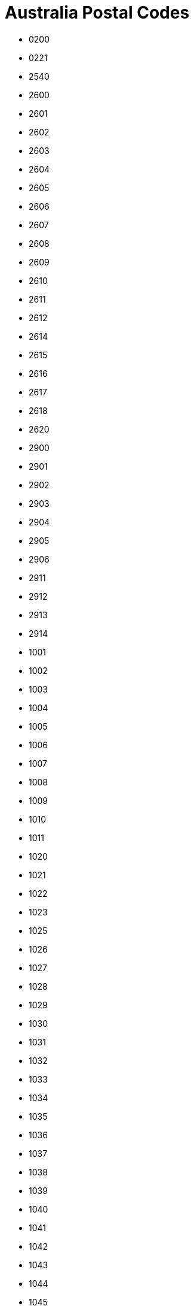 = Australia Postal Codes
:page-partial:

- 0200
- 0221
- 2540
- 2600
- 2601
- 2602
- 2603
- 2604
- 2605
- 2606
- 2607
- 2608
- 2609
- 2610
- 2611
- 2612
- 2614
- 2615
- 2616
- 2617
- 2618
- 2620
- 2900
- 2901
- 2902
- 2903
- 2904
- 2905
- 2906
- 2911
- 2912
- 2913
- 2914
- 1001
- 1002
- 1003
- 1004
- 1005
- 1006
- 1007
- 1008
- 1009
- 1010
- 1011
- 1020
- 1021
- 1022
- 1023
- 1025
- 1026
- 1027
- 1028
- 1029
- 1030
- 1031
- 1032
- 1033
- 1034
- 1035
- 1036
- 1037
- 1038
- 1039
- 1040
- 1041
- 1042
- 1043
- 1044
- 1045
- 1046
- 1100
- 1101
- 1105
- 1106
- 1107
- 1108
- 1109
- 1110
- 1112
- 1113
- 1114
- 1115
- 1116
- 1117
- 1118
- 1119
- 1120
- 1121
- 1122
- 1123
- 1124
- 1125
- 1126
- 1127
- 1128
- 1129
- 1130
- 1131
- 1132
- 1133
- 1134
- 1135
- 1136
- 1137
- 1138
- 1139
- 1140
- 1141
- 1142
- 1143
- 1144
- 1145
- 1146
- 1147
- 1148
- 1149
- 1150
- 1151
- 1152
- 1153
- 1154
- 1155
- 1156
- 1157
- 1158
- 1159
- 1160
- 1161
- 1162
- 1163
- 1164
- 1165
- 1166
- 1167
- 1168
- 1169
- 1170
- 1171
- 1172
- 1173
- 1174
- 1175
- 1176
- 1177
- 1178
- 1179
- 1180
- 1181
- 1182
- 1183
- 1184
- 1185
- 1186
- 1187
- 1188
- 1189
- 1190
- 1191
- 1192
- 1193
- 1194
- 1195
- 1196
- 1197
- 1198
- 1199
- 1200
- 1201
- 1202
- 1203
- 1204
- 1205
- 1206
- 1207
- 1208
- 1209
- 1210
- 1211
- 1212
- 1213
- 1214
- 1215
- 1216
- 1217
- 1218
- 1219
- 1220
- 1221
- 1222
- 1223
- 1224
- 1225
- 1226
- 1227
- 1228
- 1229
- 1230
- 1231
- 1232
- 1233
- 1234
- 1235
- 1236
- 1237
- 1238
- 1239
- 1240
- 1291
- 1292
- 1293
- 1294
- 1295
- 1296
- 1297
- 1298
- 1299
- 1300
- 1311
- 1312
- 1313
- 1314
- 1315
- 1316
- 1317
- 1318
- 1319
- 1320
- 1321
- 1322
- 1323
- 1324
- 1325
- 1326
- 1327
- 1328
- 1329
- 1330
- 1331
- 1332
- 1333
- 1334
- 1335
- 1340
- 1350
- 1355
- 1360
- 1363
- 1391
- 1401
- 1416
- 1419
- 1420
- 1421
- 1422
- 1423
- 1424
- 1425
- 1426
- 1427
- 1428
- 1429
- 1430
- 1435
- 1440
- 1445
- 1450
- 1455
- 1460
- 1465
- 1466
- 1470
- 1475
- 1480
- 1481
- 1484
- 1485
- 1487
- 1490
- 1493
- 1495
- 1499
- 1515
- 1560
- 1565
- 1570
- 1582
- 1585
- 1590
- 1595
- 1597
- 1602
- 1630
- 1635
- 1639
- 1640
- 1655
- 1658
- 1660
- 1670
- 1671
- 1675
- 1680
- 1685
- 1690
- 1691
- 1692
- 1693
- 1694
- 1695
- 1696
- 1697
- 1698
- 1699
- 1700
- 1701
- 1710
- 1712
- 1715
- 1730
- 1740
- 1741
- 1750
- 1755
- 1765
- 1771
- 1781
- 1790
- 1797
- 1800
- 1805
- 1811
- 1825
- 1826
- 1830
- 1831
- 1835
- 1848
- 1851
- 1860
- 1871
- 1875
- 1885
- 1888
- 1890
- 1891
- 1900
- 1902
- 2000
- 2001
- 2002
- 2004
- 2006
- 2007
- 2008
- 2009
- 2010
- 2011
- 2012
- 2015
- 2016
- 2017
- 2018
- 2019
- 2020
- 2021
- 2022
- 2023
- 2024
- 2025
- 2026
- 2027
- 2028
- 2029
- 2030
- 2031
- 2032
- 2033
- 2034
- 2035
- 2036
- 2037
- 2038
- 2039
- 2040
- 2041
- 2042
- 2043
- 2044
- 2045
- 2046
- 2047
- 2048
- 2049
- 2050
- 2052
- 2055
- 2057
- 2058
- 2059
- 2060
- 2061
- 2062
- 2063
- 2064
- 2065
- 2066
- 2067
- 2068
- 2069
- 2070
- 2071
- 2072
- 2073
- 2074
- 2075
- 2076
- 2077
- 2079
- 2080
- 2081
- 2082
- 2083
- 2084
- 2085
- 2086
- 2087
- 2088
- 2089
- 2090
- 2091
- 2092
- 2093
- 2094
- 2095
- 2096
- 2097
- 2099
- 2100
- 2101
- 2102
- 2103
- 2104
- 2105
- 2106
- 2107
- 2108
- 2109
- 2110
- 2111
- 2112
- 2113
- 2114
- 2115
- 2116
- 2117
- 2118
- 2119
- 2120
- 2121
- 2122
- 2123
- 2124
- 2125
- 2126
- 2127
- 2128
- 2129
- 2130
- 2131
- 2132
- 2133
- 2134
- 2135
- 2136
- 2137
- 2138
- 2139
- 2140
- 2141
- 2142
- 2143
- 2144
- 2145
- 2146
- 2147
- 2148
- 2150
- 2151
- 2152
- 2153
- 2154
- 2155
- 2156
- 2157
- 2158
- 2159
- 2160
- 2161
- 2162
- 2163
- 2164
- 2165
- 2166
- 2167
- 2168
- 2170
- 2171
- 2172
- 2173
- 2174
- 2175
- 2176
- 2177
- 2178
- 2179
- 2190
- 2191
- 2192
- 2193
- 2194
- 2195
- 2196
- 2197
- 2198
- 2199
- 2200
- 2203
- 2204
- 2205
- 2206
- 2207
- 2208
- 2209
- 2210
- 2211
- 2212
- 2213
- 2214
- 2216
- 2217
- 2218
- 2219
- 2220
- 2221
- 2222
- 2223
- 2224
- 2225
- 2226
- 2227
- 2228
- 2229
- 2230
- 2231
- 2232
- 2233
- 2234
- 2250
- 2251
- 2252
- 2256
- 2257
- 2258
- 2259
- 2260
- 2261
- 2262
- 2263
- 2264
- 2265
- 2267
- 2278
- 2280
- 2281
- 2282
- 2283
- 2284
- 2285
- 2286
- 2287
- 2289
- 2290
- 2291
- 2292
- 2293
- 2294
- 2295
- 2296
- 2297
- 2298
- 2299
- 2300
- 2302
- 2303
- 2304
- 2305
- 2306
- 2307
- 2308
- 2309
- 2310
- 2311
- 2312
- 2314
- 2315
- 2316
- 2317
- 2318
- 2319
- 2320
- 2321
- 2322
- 2323
- 2324
- 2325
- 2326
- 2327
- 2328
- 2329
- 2330
- 2331
- 2333
- 2334
- 2335
- 2336
- 2337
- 2338
- 2339
- 2340
- 2341
- 2342
- 2343
- 2344
- 2345
- 2346
- 2347
- 2348
- 2350
- 2351
- 2352
- 2353
- 2354
- 2355
- 2356
- 2357
- 2358
- 2359
- 2360
- 2361
- 2365
- 2369
- 2370
- 2371
- 2372
- 2379
- 2380
- 2381
- 2382
- 2386
- 2387
- 2388
- 2390
- 2395
- 2396
- 2397
- 2398
- 2399
- 2400
- 2401
- 2402
- 2403
- 2404
- 2405
- 2406
- 2408
- 2409
- 2410
- 2411
- 2415
- 2420
- 2421
- 2422
- 2423
- 2424
- 2425
- 2426
- 2427
- 2428
- 2429
- 2430
- 2431
- 2439
- 2440
- 2441
- 2442
- 2443
- 2444
- 2445
- 2446
- 2447
- 2448
- 2449
- 2450
- 2452
- 2453
- 2454
- 2455
- 2456
- 2460
- 2462
- 2463
- 2464
- 2465
- 2466
- 2469
- 2470
- 2471
- 2472
- 2473
- 2474
- 2475
- 2476
- 2477
- 2478
- 2479
- 2480
- 2481
- 2482
- 2483
- 2484
- 2485
- 2486
- 2487
- 2488
- 2489
- 2490
- 2500
- 2502
- 2505
- 2506
- 2508
- 2515
- 2516
- 2517
- 2518
- 2519
- 2520
- 2521
- 2522
- 2525
- 2526
- 2527
- 2528
- 2529
- 2530
- 2533
- 2534
- 2535
- 2536
- 2537
- 2538
- 2539
- 2541
- 2545
- 2546
- 2548
- 2549
- 2550
- 2551
- 2555
- 2556
- 2557
- 2558
- 2559
- 2560
- 2563
- 2564
- 2565
- 2566
- 2567
- 2568
- 2569
- 2570
- 2571
- 2572
- 2573
- 2574
- 2575
- 2576
- 2577
- 2578
- 2579
- 2580
- 2581
- 2582
- 2583
- 2584
- 2585
- 2586
- 2587
- 2588
- 2590
- 2594
- 2619
- 2621
- 2622
- 2623
- 2624
- 2625
- 2626
- 2627
- 2628
- 2629
- 2630
- 2631
- 2632
- 2633
- 2640
- 2641
- 2642
- 2643
- 2644
- 2645
- 2646
- 2647
- 2648
- 2649
- 2650
- 2651
- 2652
- 2653
- 2655
- 2656
- 2658
- 2659
- 2660
- 2661
- 2663
- 2665
- 2666
- 2668
- 2669
- 2671
- 2672
- 2675
- 2678
- 2680
- 2681
- 2700
- 2701
- 2702
- 2703
- 2705
- 2706
- 2707
- 2708
- 2710
- 2711
- 2712
- 2713
- 2714
- 2715
- 2716
- 2717
- 2720
- 2721
- 2722
- 2725
- 2726
- 2727
- 2729
- 2730
- 2731
- 2732
- 2733
- 2734
- 2735
- 2736
- 2737
- 2738
- 2739
- 2745
- 2747
- 2748
- 2749
- 2750
- 2751
- 2752
- 2753
- 2754
- 2755
- 2756
- 2757
- 2758
- 2759
- 2760
- 2761
- 2762
- 2763
- 2765
- 2766
- 2767
- 2768
- 2769
- 2770
- 2773
- 2774
- 2775
- 2776
- 2777
- 2778
- 2779
- 2780
- 2782
- 2783
- 2784
- 2785
- 2786
- 2787
- 2790
- 2791
- 2792
- 2793
- 2794
- 2795
- 2797
- 2798
- 2799
- 2800
- 2803
- 2804
- 2805
- 2806
- 2807
- 2808
- 2809
- 2810
- 2818
- 2820
- 2821
- 2823
- 2824
- 2825
- 2826
- 2827
- 2828
- 2829
- 2830
- 2831
- 2832
- 2833
- 2834
- 2835
- 2836
- 2838
- 2839
- 2840
- 2842
- 2843
- 2844
- 2845
- 2846
- 2847
- 2848
- 2849
- 2850
- 2852
- 2864
- 2865
- 2866
- 2867
- 2868
- 2869
- 2870
- 2871
- 2873
- 2874
- 2875
- 2876
- 2877
- 2878
- 2879
- 2880
- 2890
- 2891
- 2898
- 2899
- 3500
- 3644
- 3691
- 3707
- 4377
- 4380
- 4383
- 4385
- 0800
- 0801
- 0803
- 0804
- 0810
- 0811
- 0812
- 0813
- 0814
- 0815
- 0820
- 0821
- 0822
- 0828
- 0829
- 0830
- 0831
- 0832
- 0834
- 0835
- 0836
- 0837
- 0838
- 0839
- 0840
- 0841
- 0845
- 0846
- 0847
- 0850
- 0851
- 0852
- 0853
- 0854
- 0860
- 0861
- 0862
- 0870
- 0871
- 0872
- 0873
- 0875
- 0880
- 0881
- 0885
- 0886
- 0906
- 0907
- 0909
- 4825
- 4000
- 4001
- 4002
- 4003
- 4004
- 4005
- 4006
- 4007
- 4008
- 4009
- 4010
- 4011
- 4012
- 4013
- 4014
- 4017
- 4018
- 4019
- 4020
- 4021
- 4022
- 4025
- 4029
- 4030
- 4031
- 4032
- 4034
- 4035
- 4036
- 4037
- 4051
- 4053
- 4054
- 4055
- 4059
- 4060
- 4061
- 4064
- 4065
- 4066
- 4067
- 4068
- 4069
- 4070
- 4072
- 4073
- 4074
- 4075
- 4076
- 4077
- 4078
- 4101
- 4102
- 4103
- 4104
- 4105
- 4106
- 4107
- 4108
- 4109
- 4110
- 4111
- 4112
- 4113
- 4114
- 4115
- 4116
- 4117
- 4118
- 4119
- 4120
- 4121
- 4122
- 4123
- 4124
- 4125
- 4127
- 4128
- 4129
- 4130
- 4131
- 4132
- 4133
- 4151
- 4152
- 4153
- 4154
- 4155
- 4156
- 4157
- 4158
- 4159
- 4160
- 4161
- 4163
- 4164
- 4165
- 4169
- 4170
- 4171
- 4172
- 4173
- 4174
- 4178
- 4179
- 4183
- 4184
- 4205
- 4207
- 4208
- 4209
- 4210
- 4211
- 4212
- 4213
- 4214
- 4215
- 4216
- 4217
- 4218
- 4219
- 4220
- 4221
- 4222
- 4223
- 4224
- 4225
- 4226
- 4227
- 4228
- 4229
- 4230
- 4270
- 4271
- 4272
- 4275
- 4280
- 4285
- 4287
- 4300
- 4301
- 4303
- 4304
- 4305
- 4306
- 4307
- 4309
- 4310
- 4311
- 4312
- 4313
- 4340
- 4341
- 4342
- 4343
- 4344
- 4345
- 4346
- 4347
- 4350
- 4352
- 4353
- 4354
- 4355
- 4356
- 4357
- 4358
- 4359
- 4360
- 4361
- 4362
- 4363
- 4364
- 4365
- 4370
- 4371
- 4372
- 4373
- 4374
- 4375
- 4376
- 4378
- 4381
- 4382
- 4384
- 4387
- 4388
- 4390
- 4400
- 4401
- 4402
- 4403
- 4404
- 4405
- 4406
- 4407
- 4408
- 4410
- 4411
- 4412
- 4413
- 4415
- 4416
- 4417
- 4418
- 4419
- 4420
- 4421
- 4422
- 4423
- 4424
- 4425
- 4426
- 4427
- 4428
- 4454
- 4455
- 4461
- 4462
- 4465
- 4467
- 4468
- 4470
- 4471
- 4472
- 4474
- 4475
- 4477
- 4478
- 4479
- 4480
- 4481
- 4482
- 4486
- 4487
- 4488
- 4489
- 4490
- 4491
- 4492
- 4493
- 4494
- 4496
- 4497
- 4498
- 4500
- 4501
- 4502
- 4503
- 4504
- 4505
- 4506
- 4507
- 4508
- 4509
- 4510
- 4511
- 4512
- 4514
- 4515
- 4516
- 4517
- 4518
- 4519
- 4520
- 4521
- 4550
- 4551
- 4552
- 4553
- 4554
- 4555
- 4556
- 4557
- 4558
- 4559
- 4560
- 4561
- 4562
- 4563
- 4564
- 4565
- 4566
- 4567
- 4568
- 4569
- 4570
- 4571
- 4572
- 4573
- 4574
- 4575
- 4580
- 4581
- 4600
- 4601
- 4605
- 4606
- 4608
- 4610
- 4611
- 4612
- 4613
- 4614
- 4615
- 4620
- 4621
- 4625
- 4626
- 4627
- 4630
- 4650
- 4655
- 4659
- 4660
- 4662
- 4670
- 4671
- 4673
- 4674
- 4676
- 4677
- 4678
- 4680
- 4694
- 4695
- 4697
- 4699
- 4700
- 4701
- 4702
- 4703
- 4704
- 4705
- 4706
- 4707
- 4709
- 4710
- 4711
- 4712
- 4713
- 4714
- 4715
- 4716
- 4717
- 4718
- 4719
- 4720
- 4721
- 4722
- 4723
- 4724
- 4725
- 4726
- 4727
- 4728
- 4730
- 4731
- 4732
- 4733
- 4735
- 4736
- 4737
- 4738
- 4739
- 4740
- 4741
- 4742
- 4743
- 4744
- 4745
- 4746
- 4750
- 4751
- 4753
- 4754
- 4756
- 4757
- 4798
- 4799
- 4800
- 4801
- 4802
- 4803
- 4804
- 4805
- 4806
- 4807
- 4808
- 4809
- 4810
- 4811
- 4812
- 4813
- 4814
- 4815
- 4816
- 4817
- 4818
- 4819
- 4820
- 4821
- 4822
- 4823
- 4824
- 4828
- 4829
- 4830
- 4849
- 4850
- 4852
- 4854
- 4855
- 4856
- 4857
- 4858
- 4859
- 4860
- 4861
- 4865
- 4868
- 4869
- 4870
- 4871
- 4872
- 4873
- 4874
- 4875
- 4876
- 4877
- 4878
- 4879
- 4880
- 4881
- 4882
- 4883
- 4884
- 4885
- 4886
- 4887
- 4888
- 4890
- 4891
- 4892
- 4895
- 9000
- 9001
- 9002
- 9005
- 9007
- 9008
- 9009
- 9010
- 9013
- 9015
- 9016
- 9017
- 9018
- 9019
- 9020
- 9021
- 9022
- 9023
- 9464
- 9726
- 9943
- 9944
- 5000
- 5001
- 5005
- 5006
- 5007
- 5008
- 5009
- 5010
- 5011
- 5012
- 5013
- 5014
- 5015
- 5016
- 5017
- 5018
- 5019
- 5020
- 5021
- 5022
- 5023
- 5024
- 5025
- 5031
- 5032
- 5033
- 5034
- 5035
- 5037
- 5038
- 5039
- 5040
- 5041
- 5042
- 5043
- 5044
- 5045
- 5046
- 5047
- 5048
- 5049
- 5050
- 5051
- 5052
- 5061
- 5062
- 5063
- 5064
- 5065
- 5066
- 5067
- 5068
- 5069
- 5070
- 5071
- 5072
- 5073
- 5074
- 5075
- 5076
- 5081
- 5082
- 5083
- 5084
- 5085
- 5086
- 5087
- 5088
- 5089
- 5090
- 5091
- 5092
- 5093
- 5094
- 5095
- 5096
- 5097
- 5098
- 5106
- 5107
- 5108
- 5109
- 5110
- 5111
- 5112
- 5113
- 5114
- 5115
- 5116
- 5117
- 5118
- 5120
- 5121
- 5125
- 5126
- 5127
- 5131
- 5132
- 5133
- 5134
- 5136
- 5137
- 5138
- 5139
- 5140
- 5141
- 5142
- 5144
- 5150
- 5151
- 5152
- 5153
- 5154
- 5155
- 5156
- 5157
- 5158
- 5159
- 5160
- 5161
- 5162
- 5163
- 5164
- 5165
- 5166
- 5167
- 5168
- 5169
- 5170
- 5171
- 5172
- 5173
- 5174
- 5201
- 5202
- 5203
- 5204
- 5210
- 5211
- 5212
- 5213
- 5214
- 5220
- 5221
- 5222
- 5223
- 5231
- 5232
- 5233
- 5234
- 5235
- 5236
- 5237
- 5238
- 5240
- 5241
- 5242
- 5243
- 5244
- 5245
- 5246
- 5250
- 5251
- 5252
- 5253
- 5254
- 5255
- 5256
- 5259
- 5260
- 5261
- 5262
- 5263
- 5264
- 5265
- 5266
- 5267
- 5268
- 5269
- 5270
- 5271
- 5272
- 5273
- 5275
- 5276
- 5277
- 5278
- 5279
- 5280
- 5290
- 5291
- 5301
- 5302
- 5303
- 5304
- 5306
- 5307
- 5308
- 5309
- 5310
- 5311
- 5312
- 5320
- 5321
- 5322
- 5330
- 5331
- 5332
- 5333
- 5340
- 5341
- 5342
- 5343
- 5344
- 5345
- 5346
- 5350
- 5351
- 5352
- 5353
- 5354
- 5355
- 5356
- 5357
- 5360
- 5371
- 5372
- 5373
- 5374
- 5381
- 5400
- 5401
- 5410
- 5411
- 5412
- 5413
- 5414
- 5415
- 5416
- 5417
- 5418
- 5419
- 5420
- 5421
- 5422
- 5431
- 5432
- 5433
- 5434
- 5440
- 5451
- 5452
- 5453
- 5454
- 5455
- 5460
- 5461
- 5462
- 5464
- 5470
- 5471
- 5472
- 5473
- 5480
- 5481
- 5482
- 5483
- 5485
- 5490
- 5491
- 5493
- 5495
- 5501
- 5502
- 5510
- 5520
- 5521
- 5522
- 5523
- 5540
- 5550
- 5552
- 5554
- 5555
- 5556
- 5558
- 5560
- 5570
- 5571
- 5572
- 5573
- 5575
- 5576
- 5577
- 5580
- 5581
- 5582
- 5583
- 5600
- 5601
- 5602
- 5603
- 5604
- 5605
- 5606
- 5607
- 5608
- 5609
- 5630
- 5631
- 5632
- 5633
- 5640
- 5641
- 5642
- 5650
- 5651
- 5652
- 5653
- 5654
- 5655
- 5660
- 5661
- 5670
- 5671
- 5680
- 5690
- 5700
- 5701
- 5710
- 5720
- 5722
- 5723
- 5724
- 5725
- 5730
- 5731
- 5732
- 5733
- 5734
- 5800
- 5810
- 5839
- 5860
- 5861
- 5862
- 5863
- 5864
- 5865
- 5866
- 5867
- 5868
- 5869
- 5870
- 5871
- 5872
- 5873
- 5874
- 5875
- 5876
- 5877
- 5878
- 5879
- 5880
- 5881
- 5882
- 5883
- 5884
- 5885
- 5886
- 5887
- 5888
- 5889
- 5890
- 5891
- 5892
- 5893
- 5894
- 5895
- 5896
- 5897
- 5898
- 5899
- 5900
- 5901
- 5902
- 5903
- 5904
- 5920
- 5942
- 5950
- 5960
- 7000
- 7001
- 7002
- 7004
- 7005
- 7006
- 7007
- 7008
- 7009
- 7010
- 7011
- 7012
- 7015
- 7016
- 7017
- 7018
- 7019
- 7020
- 7021
- 7022
- 7023
- 7024
- 7025
- 7026
- 7027
- 7030
- 7050
- 7051
- 7052
- 7053
- 7054
- 7055
- 7109
- 7112
- 7113
- 7116
- 7117
- 7119
- 7120
- 7139
- 7140
- 7150
- 7151
- 7155
- 7162
- 7163
- 7170
- 7171
- 7172
- 7173
- 7174
- 7175
- 7176
- 7177
- 7178
- 7179
- 7180
- 7182
- 7183
- 7184
- 7185
- 7186
- 7187
- 7190
- 7209
- 7210
- 7211
- 7212
- 7213
- 7214
- 7215
- 7216
- 7248
- 7249
- 7250
- 7252
- 7253
- 7254
- 7255
- 7256
- 7257
- 7258
- 7259
- 7260
- 7261
- 7262
- 7263
- 7264
- 7265
- 7267
- 7268
- 7270
- 7275
- 7276
- 7277
- 7290
- 7291
- 7292
- 7300
- 7301
- 7302
- 7303
- 7304
- 7305
- 7306
- 7307
- 7310
- 7315
- 7316
- 7320
- 7321
- 7322
- 7325
- 7330
- 7331
- 7466
- 7467
- 7468
- 7469
- 7470
- 7800
- 7802
- 7803
- 7804
- 7805
- 7806
- 7807
- 7808
- 7809
- 7810
- 7811
- 7812
- 7813
- 7814
- 7823
- 7824
- 7827
- 7828
- 7829
- 7845
- 7850
- 7901
- 7902
- 7903
- 7904
- 7905
- 7906
- 7907
- 7908
- 7915
- 7916
- 7917
- 7918
- 7919
- 7920
- 7921
- 7922
- 7923
- 3000
- 3001
- 3002
- 3003
- 3004
- 3005
- 3006
- 3008
- 3010
- 3011
- 3012
- 3013
- 3015
- 3016
- 3018
- 3019
- 3020
- 3021
- 3022
- 3023
- 3024
- 3025
- 3026
- 3027
- 3028
- 3029
- 3030
- 3031
- 3032
- 3033
- 3034
- 3036
- 3037
- 3038
- 3039
- 3040
- 3041
- 3042
- 3043
- 3044
- 3045
- 3046
- 3047
- 3048
- 3049
- 3050
- 3051
- 3052
- 3053
- 3054
- 3055
- 3056
- 3057
- 3058
- 3059
- 3060
- 3061
- 3062
- 3063
- 3064
- 3065
- 3066
- 3067
- 3068
- 3070
- 3071
- 3072
- 3073
- 3074
- 3075
- 3076
- 3078
- 3079
- 3081
- 3082
- 3083
- 3084
- 3085
- 3086
- 3087
- 3088
- 3089
- 3090
- 3091
- 3093
- 3094
- 3095
- 3096
- 3097
- 3099
- 3101
- 3102
- 3103
- 3104
- 3105
- 3106
- 3107
- 3108
- 3109
- 3110
- 3111
- 3113
- 3114
- 3115
- 3116
- 3121
- 3122
- 3123
- 3124
- 3125
- 3126
- 3127
- 3128
- 3129
- 3130
- 3131
- 3132
- 3133
- 3134
- 3135
- 3136
- 3137
- 3138
- 3139
- 3140
- 3141
- 3142
- 3143
- 3144
- 3145
- 3146
- 3147
- 3148
- 3149
- 3150
- 3151
- 3152
- 3153
- 3154
- 3155
- 3156
- 3158
- 3159
- 3160
- 3161
- 3162
- 3163
- 3164
- 3165
- 3166
- 3167
- 3168
- 3169
- 3170
- 3171
- 3172
- 3173
- 3174
- 3175
- 3176
- 3177
- 3178
- 3179
- 3180
- 3181
- 3182
- 3183
- 3184
- 3185
- 3186
- 3187
- 3188
- 3189
- 3190
- 3191
- 3192
- 3193
- 3194
- 3195
- 3196
- 3197
- 3198
- 3199
- 3200
- 3201
- 3202
- 3204
- 3205
- 3206
- 3207
- 3211
- 3212
- 3213
- 3214
- 3215
- 3216
- 3217
- 3218
- 3219
- 3220
- 3221
- 3222
- 3223
- 3224
- 3225
- 3226
- 3227
- 3228
- 3230
- 3231
- 3232
- 3233
- 3234
- 3235
- 3236
- 3237
- 3238
- 3239
- 3240
- 3241
- 3242
- 3243
- 3249
- 3250
- 3251
- 3254
- 3260
- 3264
- 3265
- 3266
- 3267
- 3268
- 3269
- 3270
- 3271
- 3272
- 3273
- 3274
- 3275
- 3276
- 3277
- 3278
- 3279
- 3280
- 3281
- 3282
- 3283
- 3284
- 3285
- 3286
- 3287
- 3289
- 3292
- 3293
- 3294
- 3300
- 3301
- 3302
- 3303
- 3304
- 3305
- 3309
- 3310
- 3311
- 3312
- 3314
- 3315
- 3317
- 3318
- 3319
- 3321
- 3322
- 3323
- 3324
- 3325
- 3328
- 3329
- 3330
- 3331
- 3332
- 3333
- 3334
- 3335
- 3337
- 3338
- 3340
- 3341
- 3342
- 3345
- 3350
- 3351
- 3352
- 3353
- 3354
- 3355
- 3356
- 3357
- 3360
- 3361
- 3363
- 3364
- 3370
- 3371
- 3373
- 3374
- 3375
- 3377
- 3378
- 3379
- 3380
- 3381
- 3384
- 3385
- 3387
- 3388
- 3390
- 3391
- 3392
- 3393
- 3395
- 3396
- 3400
- 3401
- 3402
- 3407
- 3409
- 3412
- 3413
- 3414
- 3415
- 3418
- 3419
- 3420
- 3423
- 3424
- 3427
- 3428
- 3429
- 3430
- 3431
- 3432
- 3433
- 3434
- 3435
- 3437
- 3438
- 3440
- 3441
- 3442
- 3444
- 3446
- 3447
- 3448
- 3450
- 3451
- 3453
- 3458
- 3460
- 3461
- 3462
- 3463
- 3464
- 3465
- 3467
- 3468
- 3469
- 3472
- 3475
- 3477
- 3478
- 3480
- 3482
- 3483
- 3485
- 3487
- 3488
- 3489
- 3490
- 3491
- 3494
- 3496
- 3498
- 3501
- 3502
- 3505
- 3506
- 3507
- 3509
- 3512
- 3515
- 3516
- 3517
- 3518
- 3520
- 3521
- 3522
- 3523
- 3525
- 3527
- 3529
- 3530
- 3531
- 3533
- 3537
- 3540
- 3542
- 3544
- 3546
- 3549
- 3550
- 3551
- 3552
- 3554
- 3555
- 3556
- 3557
- 3558
- 3559
- 3561
- 3562
- 3563
- 3564
- 3565
- 3566
- 3567
- 3568
- 3570
- 3571
- 3572
- 3573
- 3575
- 3576
- 3579
- 3580
- 3581
- 3583
- 3584
- 3585
- 3586
- 3588
- 3589
- 3590
- 3591
- 3594
- 3595
- 3596
- 3597
- 3599
- 3607
- 3608
- 3610
- 3612
- 3614
- 3616
- 3617
- 3618
- 3619
- 3620
- 3621
- 3622
- 3623
- 3624
- 3629
- 3630
- 3631
- 3632
- 3633
- 3634
- 3635
- 3636
- 3637
- 3638
- 3639
- 3640
- 3641
- 3643
- 3646
- 3647
- 3649
- 3658
- 3659
- 3660
- 3661
- 3662
- 3663
- 3664
- 3665
- 3666
- 3669
- 3670
- 3671
- 3672
- 3673
- 3675
- 3676
- 3677
- 3678
- 3682
- 3683
- 3685
- 3687
- 3688
- 3689
- 3690
- 3694
- 3695
- 3697
- 3698
- 3699
- 3700
- 3701
- 3704
- 3705
- 3708
- 3709
- 3711
- 3712
- 3713
- 3714
- 3715
- 3717
- 3718
- 3719
- 3720
- 3722
- 3723
- 3724
- 3725
- 3726
- 3727
- 3728
- 3730
- 3732
- 3733
- 3735
- 3736
- 3737
- 3738
- 3739
- 3740
- 3741
- 3744
- 3746
- 3747
- 3749
- 3750
- 3751
- 3752
- 3753
- 3754
- 3755
- 3756
- 3757
- 3758
- 3759
- 3760
- 3761
- 3762
- 3763
- 3764
- 3765
- 3766
- 3767
- 3770
- 3775
- 3777
- 3778
- 3779
- 3781
- 3782
- 3783
- 3785
- 3786
- 3787
- 3788
- 3789
- 3791
- 3792
- 3793
- 3795
- 3796
- 3797
- 3799
- 3800
- 3802
- 3803
- 3804
- 3805
- 3806
- 3807
- 3808
- 3809
- 3810
- 3812
- 3813
- 3814
- 3815
- 3816
- 3818
- 3820
- 3821
- 3822
- 3823
- 3824
- 3825
- 3831
- 3832
- 3833
- 3835
- 3840
- 3841
- 3842
- 3844
- 3847
- 3850
- 3851
- 3852
- 3853
- 3854
- 3856
- 3857
- 3858
- 3859
- 3860
- 3862
- 3864
- 3865
- 3869
- 3870
- 3871
- 3873
- 3874
- 3875
- 3878
- 3880
- 3882
- 3885
- 3886
- 3887
- 3888
- 3889
- 3890
- 3891
- 3892
- 3893
- 3895
- 3896
- 3898
- 3900
- 3902
- 3903
- 3904
- 3909
- 3910
- 3911
- 3912
- 3913
- 3915
- 3916
- 3918
- 3919
- 3920
- 3921
- 3922
- 3923
- 3925
- 3926
- 3927
- 3928
- 3929
- 3930
- 3931
- 3933
- 3934
- 3936
- 3937
- 3938
- 3939
- 3940
- 3941
- 3942
- 3943
- 3944
- 3945
- 3946
- 3950
- 3951
- 3953
- 3954
- 3956
- 3957
- 3958
- 3959
- 3960
- 3962
- 3964
- 3965
- 3966
- 3967
- 3971
- 3975
- 3976
- 3977
- 3978
- 3979
- 3980
- 3981
- 3984
- 3987
- 3988
- 3990
- 3991
- 3992
- 3995
- 3996
- 8001
- 8002
- 8003
- 8004
- 8005
- 8006
- 8007
- 8008
- 8009
- 8010
- 8011
- 8012
- 8045
- 8051
- 8060
- 8061
- 8066
- 8069
- 8070
- 8071
- 8102
- 8103
- 8107
- 8108
- 8111
- 8120
- 8205
- 8383
- 8386
- 8388
- 8390
- 8393
- 8394
- 8396
- 8399
- 8627
- 6000
- 6001
- 6003
- 6004
- 6005
- 6006
- 6007
- 6008
- 6009
- 6010
- 6011
- 6012
- 6014
- 6015
- 6016
- 6017
- 6018
- 6019
- 6020
- 6021
- 6022
- 6023
- 6024
- 6025
- 6026
- 6027
- 6028
- 6029
- 6030
- 6031
- 6032
- 6033
- 6034
- 6035
- 6036
- 6037
- 6038
- 6041
- 6042
- 6043
- 6044
- 6050
- 6051
- 6052
- 6053
- 6054
- 6055
- 6056
- 6057
- 6058
- 6059
- 6060
- 6061
- 6062
- 6063
- 6064
- 6065
- 6066
- 6067
- 6068
- 6069
- 6070
- 6071
- 6072
- 6073
- 6074
- 6076
- 6077
- 6078
- 6079
- 6081
- 6082
- 6083
- 6084
- 6090
- 6100
- 6101
- 6102
- 6103
- 6104
- 6105
- 6106
- 6107
- 6108
- 6109
- 6110
- 6111
- 6112
- 6121
- 6122
- 6123
- 6124
- 6125
- 6126
- 6147
- 6148
- 6149
- 6150
- 6151
- 6152
- 6153
- 6154
- 6155
- 6156
- 6157
- 6158
- 6159
- 6160
- 6161
- 6162
- 6163
- 6164
- 6165
- 6166
- 6167
- 6168
- 6169
- 6170
- 6171
- 6172
- 6173
- 6174
- 6175
- 6176
- 6180
- 6181
- 6182
- 6207
- 6208
- 6209
- 6210
- 6211
- 6213
- 6214
- 6215
- 6218
- 6220
- 6221
- 6223
- 6224
- 6225
- 6226
- 6227
- 6228
- 6229
- 6230
- 6231
- 6232
- 6233
- 6236
- 6237
- 6239
- 6240
- 6243
- 6244
- 6251
- 6252
- 6253
- 6254
- 6255
- 6256
- 6258
- 6260
- 6262
- 6271
- 6275
- 6280
- 6281
- 6282
- 6284
- 6285
- 6286
- 6288
- 6290
- 6302
- 6304
- 6306
- 6308
- 6309
- 6311
- 6312
- 6313
- 6315
- 6316
- 6317
- 6318
- 6320
- 6321
- 6322
- 6323
- 6324
- 6326
- 6327
- 6328
- 6330
- 6331
- 6332
- 6333
- 6335
- 6336
- 6337
- 6338
- 6341
- 6343
- 6346
- 6348
- 6350
- 6351
- 6352
- 6353
- 6355
- 6356
- 6357
- 6358
- 6359
- 6361
- 6363
- 6365
- 6367
- 6368
- 6369
- 6370
- 6372
- 6373
- 6375
- 6383
- 6384
- 6385
- 6386
- 6390
- 6391
- 6392
- 6393
- 6394
- 6395
- 6396
- 6397
- 6398
- 6401
- 6403
- 6405
- 6407
- 6409
- 6410
- 6411
- 6412
- 6413
- 6414
- 6415
- 6418
- 6419
- 6420
- 6421
- 6422
- 6423
- 6424
- 6425
- 6426
- 6427
- 6428
- 6429
- 6430
- 6431
- 6432
- 6433
- 6434
- 6436
- 6437
- 6438
- 6440
- 6442
- 6443
- 6445
- 6446
- 6447
- 6448
- 6450
- 6452
- 6460
- 6461
- 6462
- 6463
- 6465
- 6466
- 6467
- 6468
- 6470
- 6472
- 6473
- 6475
- 6476
- 6477
- 6479
- 6480
- 6484
- 6485
- 6487
- 6488
- 6489
- 6490
- 6501
- 6502
- 6503
- 6504
- 6505
- 6506
- 6507
- 6509
- 6510
- 6511
- 6512
- 6513
- 6514
- 6515
- 6516
- 6517
- 6518
- 6519
- 6521
- 6522
- 6525
- 6528
- 6530
- 6531
- 6532
- 6535
- 6536
- 6537
- 6556
- 6558
- 6560
- 6562
- 6564
- 6566
- 6567
- 6568
- 6569
- 6571
- 6572
- 6574
- 6575
- 6603
- 6605
- 6606
- 6608
- 6609
- 6612
- 6613
- 6614
- 6616
- 6620
- 6623
- 6625
- 6627
- 6628
- 6630
- 6631
- 6632
- 6635
- 6638
- 6639
- 6640
- 6642
- 6646
- 6701
- 6705
- 6707
- 6710
- 6711
- 6712
- 6713
- 6714
- 6716
- 6718
- 6720
- 6721
- 6722
- 6723
- 6725
- 6726
- 6728
- 6731
- 6733
- 6740
- 6743
- 6751
- 6753
- 6754
- 6758
- 6760
- 6761
- 6762
- 6765
- 6770
- 6798
- 6799
- 6800
- 6803
- 6809
- 6817
- 6820
- 6827
- 6830
- 6831
- 6832
- 6837
- 6838
- 6839
- 6840
- 6841
- 6842
- 6843
- 6844
- 6845
- 6846
- 6847
- 6848
- 6849
- 6850
- 6865
- 6872
- 6892
- 6900
- 6901
- 6902
- 6903
- 6904
- 6905
- 6906
- 6907
- 6909
- 6910
- 6911
- 6912
- 6913
- 6914
- 6915
- 6916
- 6917
- 6918
- 6919
- 6920
- 6921
- 6922
- 6923
- 6924
- 6925
- 6926
- 6929
- 6931
- 6932
- 6933
- 6934
- 6935
- 6936
- 6937
- 6938
- 6939
- 6940
- 6941
- 6942
- 6943
- 6944
- 6945
- 6946
- 6947
- 6951
- 6952
- 6953
- 6954
- 6955
- 6956
- 6957
- 6958
- 6959
- 6960
- 6961
- 6963
- 6964
- 6965
- 6966
- 6967
- 6968
- 6969
- 6970
- 6979
- 6980
- 6981
- 6982
- 6983
- 6984
- 6985
- 6986
- 6987
- 6988
- 6989
- 6990
- 6991
- 6992
- 6997
